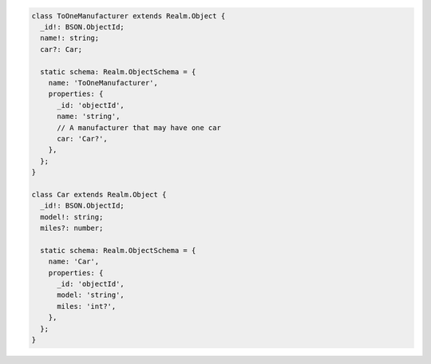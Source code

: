 .. code-block:: typescript

   class ToOneManufacturer extends Realm.Object {
     _id!: BSON.ObjectId;
     name!: string;
     car?: Car;

     static schema: Realm.ObjectSchema = {
       name: 'ToOneManufacturer',
       properties: {
         _id: 'objectId',
         name: 'string',
         // A manufacturer that may have one car
         car: 'Car?',
       },
     };
   }

   class Car extends Realm.Object {
     _id!: BSON.ObjectId;
     model!: string;
     miles?: number;

     static schema: Realm.ObjectSchema = {
       name: 'Car',
       properties: {
         _id: 'objectId',
         model: 'string',
         miles: 'int?',
       },
     };
   }
